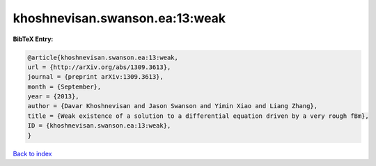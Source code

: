 khoshnevisan.swanson.ea:13:weak
===============================

.. :cite:t:`khoshnevisan.swanson.ea:13:weak`

.. bibliography:: ../../All.bib

**BibTeX Entry:**

.. code-block:: bibtex

   @article{khoshnevisan.swanson.ea:13:weak,
   url = {http://arXiv.org/abs/1309.3613},
   journal = {preprint arXiv:1309.3613},
   month = {September},
   year = {2013},
   author = {Davar Khoshnevisan and Jason Swanson and Yimin Xiao and Liang Zhang},
   title = {Weak existence of a solution to a differential equation driven by a very rough fBm},
   ID = {khoshnevisan.swanson.ea:13:weak},
   }

`Back to index <../index>`_
